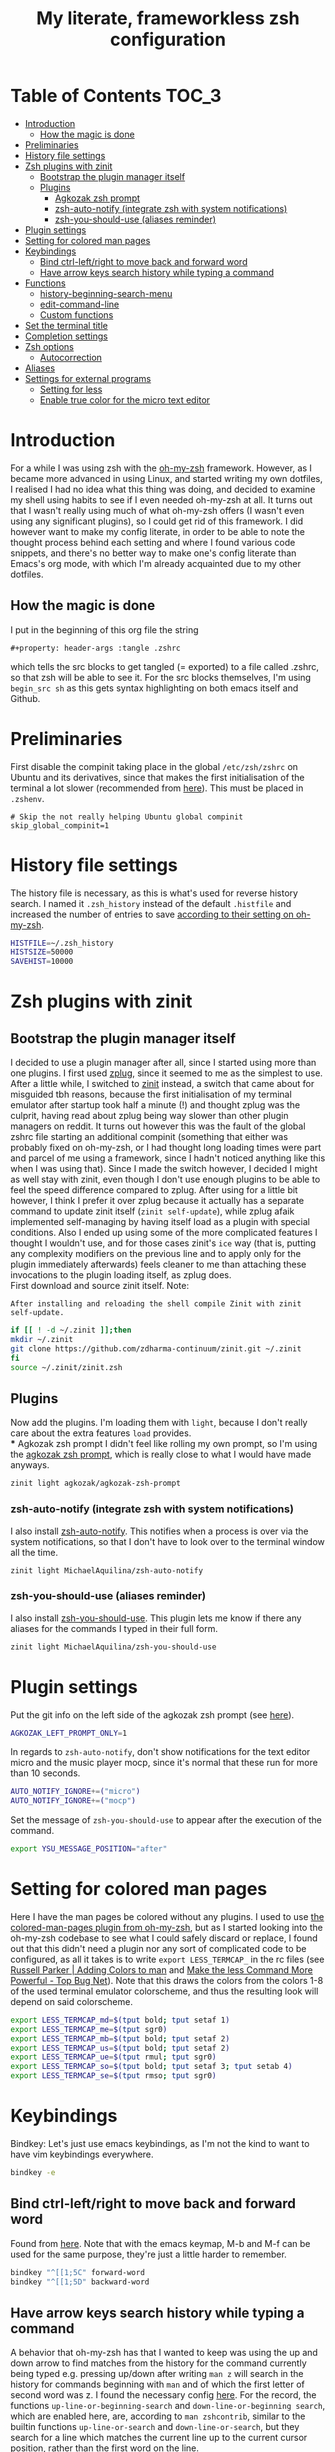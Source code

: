 #+property: header-args :tangle .zshrc
#+title: My literate, frameworkless zsh configuration
# Note: export with org-babel-tangle (C-c C-v t)
# More info at: https://org-babel.readthedocs.io/en/latest/header-args/#tangle

* Table of Contents                                                   :TOC_3:
- [[#introduction][Introduction]]
  - [[#how-the-magic-is-done][How the magic is done]]
- [[#preliminaries][Preliminaries]]
- [[#history-file-settings][History file settings]]
- [[#zsh-plugins-with-zinit][Zsh plugins with zinit]]
  - [[#bootstrap-the-plugin-manager-itself][Bootstrap the plugin manager itself]]
  - [[#plugins][Plugins]]
    - [[#agkozak-zsh-prompt][Agkozak zsh prompt]]
    - [[#zsh-auto-notify-integrate-zsh-with-system-notifications][zsh-auto-notify (integrate zsh with system notifications)]]
    - [[#zsh-you-should-use-aliases-reminder][zsh-you-should-use (aliases reminder)]]
- [[#plugin-settings][Plugin settings]]
- [[#setting-for-colored-man-pages][Setting for colored man pages]]
- [[#keybindings][Keybindings]]
  - [[#bind-ctrl-leftright-to-move-back-and-forward-word][Bind ctrl-left/right to move back and forward word]]
  - [[#have-arrow-keys-search-history-while-typing-a-command][Have arrow keys search history while typing a command]]
- [[#functions][Functions]]
  - [[#history-beginning-search-menu][history-beginning-search-menu]]
  - [[#edit-command-line][edit-command-line]]
  - [[#custom-functions][Custom functions]]
- [[#set-the-terminal-title][Set the terminal title]]
- [[#completion-settings][Completion settings]]
- [[#zsh-options][Zsh options]]
  - [[#autocorrection][Autocorrection]]
- [[#aliases][Aliases]]
- [[#settings-for-external-programs][Settings for external programs]]
  - [[#setting-for-less][Setting for less]]
  - [[#enable-true-color-for-the-micro-text-editor][Enable true color for the micro text editor]]

* Introduction
For a while I was using zsh with the [[https://github.com/robbyrussell/oh-my-zsh/][oh-my-zsh]] framework. However, as I became more advanced in using Linux, and started writing my own dotfiles, I realised I had no idea what this thing was doing, and decided to examine my shell using habits to see if I even needed oh-my-zsh at all. It turns out that I wasn't really using much of what oh-my-zsh offers (I wasn't even using any significant plugins), so I could get rid of this framework. I did however want to make my config literate, in order to be able to note the thought process behind each setting and where I found various code snippets, and there's no better way to make one's config literate than Emacs's org mode, with which I'm already acquainted due to my other dotfiles.
** How the magic is done
I put in the beginning of this org file the string
#+begin_example
#+property: header-args :tangle .zshrc
#+end_example
which tells the src blocks to get tangled (= exported) to a file called .zshrc, so that zsh will be able to see it. For the src blocks themselves, I'm using ~begin_src sh~ as this gets syntax highlighting on both emacs itself and Github.
* Preliminaries
First disable the compinit taking place in the global ~/etc/zsh/zshrc~ on Ubuntu and its derivatives, since that makes the first initialisation of the terminal a lot slower (recommended from [[https://github.com/zdharma/zinit#disabling-system-wide-compinit-call-ubuntu][here]]). This must be placed in ~.zshenv~.
#+begin_example
# Skip the not really helping Ubuntu global compinit
skip_global_compinit=1
#+end_example
* History file settings
The history file is necessary, as this is what's used for reverse history search. I named it ~.zsh_history~ instead of the default ~.histfile~ and increased the number of entries to save [[https://github.com/robbyrussell/oh-my-zsh/blob/master/lib/history.zsh#L30][according to their setting on oh-my-zsh]].
#+begin_src sh
HISTFILE=~/.zsh_history
HISTSIZE=50000
SAVEHIST=10000
#+end_src
* Zsh plugins with zinit
** Bootstrap the plugin manager itself
I decided to use a plugin manager after all, since I started using more than one plugins. I first used [[https://github.com/zplug/zplug][zplug]], since it seemed to me as the simplest to use. After a little while, I switched to [[https://github.com/zdharma-continuum/zinit][zinit]] instead, a switch that came about for misguided tbh reasons, because the first initialisation of my terminal emulator after startup took half a minute (!) and thought zplug was the culprit, having read about zplug being way slower than other plugin managers on reddit. It turns out however this was the fault of the global zshrc file starting an additional compinit (something that either was probably fixed on oh-my-zsh, or I had thought long loading times were part and parcel of me using a framework, since I hadn't noticed anything like this when I was using that). Since I made the switch however, I decided I might as well stay with zinit, even though I don't use enough plugins to be able to feel the speed difference compared to zplug. After using for a little bit however, I think I prefer it over zplug because it actually has a separate command to update zinit itself (~zinit self-update~), while zplug afaik implemented self-managing by having itself load as a plugin with special conditions. Also I ended up using some of the more complicated features I thought I wouldn't use, and for those cases zinit's ~ice~ way (that is, putting any complexity modifiers on the previous line and to apply only for the plugin immediately afterwards) feels cleaner to me than attaching these invocations to the plugin loading itself, as zplug does.\\
First download and source zinit itself. Note:
#+begin_example
After installing and reloading the shell compile Zinit with zinit self-update.
#+end_example
#+begin_src sh
if [[ ! -d ~/.zinit ]];then
mkdir ~/.zinit
git clone https://github.com/zdharma-continuum/zinit.git ~/.zinit
fi
source ~/.zinit/zinit.zsh
#+end_src
** Plugins
Now add the plugins. I'm loading them with ~light~, because I don't really care about the extra features ~load~ provides.\\
*** Agkozak zsh prompt
I didn't feel like rolling my own prompt, so I'm using the [[https://github.com/agkozak/agkozak-zsh-prompt][agkozak zsh prompt]], which is really close to what I would have made anyways.
#+begin_src sh
zinit light agkozak/agkozak-zsh-prompt
#+end_src
*** zsh-auto-notify (integrate zsh with system notifications)
I also install [[https://github.com/MichaelAquilina/zsh-auto-notify][zsh-auto-notify]]. This notifies when a process is over via the system notifications, so that I don't have to look over to the terminal window all the time.
#+begin_src sh
zinit light MichaelAquilina/zsh-auto-notify
#+end_src
*** zsh-you-should-use (aliases reminder)
I also install [[https://github.com/MichaelAquilina/zsh-you-should-use][zsh-you-should-use]]. This plugin lets me know if there any aliases for the commands I typed in their full form.
#+begin_src sh
zinit light MichaelAquilina/zsh-you-should-use
#+end_src
* Plugin settings
Put the git info on the left side of the agkozak zsh prompt (see [[https://github.com/agkozak/agkozak-zsh-prompt#optional-left-prompt-only-mode][here]]).
#+begin_src sh
AGKOZAK_LEFT_PROMPT_ONLY=1
#+end_src
In regards to ~zsh-auto-notify~, don't show notifications for the text editor micro and the music player mocp, since it's normal that these run for more than 10 seconds.
#+begin_src sh
AUTO_NOTIFY_IGNORE+=("micro")
AUTO_NOTIFY_IGNORE+=("mocp")
#+end_src
Set the message of ~zsh-you-should-use~ to appear after the execution of the command.
#+begin_src sh
export YSU_MESSAGE_POSITION="after"
#+end_src
* Setting for colored man pages
Here I have the man pages be colored without any plugins. I used to use [[https://github.com/robbyrussell/oh-my-zsh/blob/master/plugins/colored-man-pages/colored-man-pages.plugin.zsh][the colored-man-pages plugin from oh-my-zsh]], but as I started looking into the oh-my-zsh codebase to see what I could safely discard or replace, I found
out that this didn't need a plugin nor any sort of complicated code to be configured, as all it takes is to write ~export LESS_TERMCAP_~ in the rc files (see [[https://russellparker.me/post/2018/02/23/adding-colors-to-man/][Russell Parker | Adding Colors to man]] and [[https://www.topbug.net/blog/2016/09/27/make-gnu-less-more-powerful/][Make the less Command More Powerful - Top Bug Net]]). Note that this draws the colors from the colors 1-8 of the used terminal emulator colorscheme, and thus the resulting look will depend on said colorscheme.
#+begin_src sh
export LESS_TERMCAP_md=$(tput bold; tput setaf 1)
export LESS_TERMCAP_me=$(tput sgr0)
export LESS_TERMCAP_mb=$(tput bold; tput setaf 2)
export LESS_TERMCAP_us=$(tput bold; tput setaf 2)
export LESS_TERMCAP_ue=$(tput rmul; tput sgr0)
export LESS_TERMCAP_so=$(tput bold; tput setaf 3; tput setab 4)
export LESS_TERMCAP_se=$(tput rmso; tput sgr0)
#+end_src
* Keybindings
Bindkey: Let's just use emacs keybindings, as I'm not the kind to want to have vim keybindings everywhere.
#+begin_src sh
bindkey -e
#+end_src
** Bind ctrl-left/right to move back and forward word
Found from [[https://github.com/robbyrussell/oh-my-zsh/blob/master/lib/key-bindings.zsh#L52][here]]. Note that with the emacs keymap, M-b and M-f can be used for the same purpose, they're just a little harder to remember.
#+begin_src sh
bindkey "^[[1;5C" forward-word
bindkey "^[[1;5D" backward-word
#+end_src
** Have arrow keys search history while typing a command
A behavior that oh-my-zsh has that I wanted to keep was using the up and down arrow to find matches from the history for the command currently being typed e.g. pressing up/down after writing ~man z~ will search in the history for commands beginning with ~man~ and of which the first letter of second word was z. I found the necessary config [[https://github.com/robbyrussell/oh-my-zsh/blob/master/lib/key-bindings.zsh#L30][here]]. For the record, the functions ~up-line-or-beginning-search~ and ~down-line-or-beginning search~, which are enabled here, are, according to ~man zshcontrib~, similar to the builtin functions ~up-line-or-search~ and ~down-line-or-search~, but they search for a line which matches the current line up to the current cursor position, rather than the first word on the line.
#+begin_src sh
# start typing + [Up-Arrow] - fuzzy find history forward
if [[ "${terminfo[kcuu1]}" != "" ]]; then
  autoload -U up-line-or-beginning-search
  zle -N up-line-or-beginning-search
  bindkey "${terminfo[kcuu1]}" up-line-or-beginning-search
fi
# start typing + [Down-Arrow] - fuzzy find history backward
if [[ "${terminfo[kcud1]}" != "" ]]; then
  autoload -U down-line-or-beginning-search
  zle -N down-line-or-beginning-search
  bindkey "${terminfo[kcud1]}" down-line-or-beginning-search
fi
#+end_src
* Functions
** history-beginning-search-menu
I found via ~man zshcontrib~ about the existence of many functions that come with zsh but aren't enabled by default. One of them is ~history-beginning-search-menu~. This invokes a menu with numbers including those history commands that match the string that was typed, and a match can be selected by typing the appropriate number. When invoking in addition the command with the same name, but with the suffix ~-end~, the cursor goes to the end of the command after the match has been selected, otherwise it remains after the matched characters, and when combined with the command with the suffix ~-space~, any space in the line is matched as a wildcard, thus effectively making the search fuzzy (see [[https://www.mankier.com/1/zshcontrib#Zle_Functions-Widgets][the relevant entry in ~man zshcontrib~]] and [[https://github.com/zsh-users/zsh/blob/master/Functions/Zle/history-beginning-search-menu][the introductory comments of said function]]). I use here Ctrl-H for this functionality, as its default function is like backspace, which is kinda useless, as I can use the real backspace for that.
#+begin_src sh
autoload -Uz history-beginning-search-menu-space-end history-beginning-search-menu
zle -N history-beginning-search-menu-space-end history-beginning-search-menu
bindkey "^H" history-beginning-search-menu-space-end
#+end_src
** edit-command-line
Another function I found via ~man zshcontrib~ is ~edit-command-line~. This function edits the current command line using the visual editor, which seems rather useful, as when I want to compose long commands, I often write them on the text editor and then paste them on the command line. This helps in that after saving the changes and quitting from the temp file presented, the just written command appears in the command line, ready to be executed, no selecting and copying/pasting required. This function needs to be bound to a key, and I decided to bind it to Ctrl-x Ctrl-e, as I already have this in my muscle memory, since this is the keybinding I use to execute lisp code in the ~*scratch*~ buffer in emacs.
#+begin_src sh
autoload -Uz edit-command-line
zle -N edit-command-line
bindkey "^X^E" edit-command-line
#+end_src
** Custom functions
Custom function to create a directory and cd into it immediately (found from [[https://github.com/yochem/dotfiles/blob/722bf6ca63bfb43c98586d32e203afa37a6bb29c/.config/bash/functions#L11][here]])
#+begin_src sh
mkcd() { mkdir "$1"; cd "$1"; }
#+end_src
Function to integrate the zsh commands ~kill-whole-line~ and ~yank~ (bound by default to ~C-u~ and ~C-y~ respectively) with the system clipboard, using xsel (adapted from [[https://unix.stackexchange.com/a/51938][clipboard - zsh copy and paste like emacs - Unix & Linux Stack Exchange]]). This creates the widgets ~x-kill-whole-line~ and ~x-yank~, that modify the ~kill-whole-line~ and ~yank~ commands by passing them through xsel, and then those widgets are activated and bound to ~C-u~ and ~C-y~.
#+begin_src sh
x-kill-whole-line () {
  zle kill-whole-line
  print -rn $CUTBUFFER | xsel -i -b
}
zle -N x-kill-whole-line

x-yank () {
  CUTBUFFER=$(xsel -o -b </dev/null)
  zle yank
}
zle -N x-yank

bindkey -e '^U' x-kill-whole-line
bindkey -e '^Y' x-yank
#+end_src
Function to get output from the last command to use for the current command. Found from [[https://github.com/rothgar/mastering-zsh/blob/master/docs/helpers/widgets.md#get-output-from-last-command-with-ctrlqctrll][here]] and bound to ~C-q~.
#+begin_src sh
zmodload -i zsh/parameter

insert-last-command-output() {
  LBUFFER+="$(eval $history[$((HISTCMD-1))])"
}
zle -N insert-last-command-output

bindkey "^Q" insert-last-command-output
#+end_src
* Set the terminal title
Oh-my-zsh used to set the terminal title in such a manner as to show ~username@hostname:directory~ on the titlebar of the terminal emulator, and just the directory in the tool bar of the OS, but without the framework only the title of the terminal emulator (e.g. ~Terminal~) is shown on both places - not very useful. I took a look at [[https://github.com/robbyrussell/oh-my-zsh/blob/master/lib/termsupport.zsh][the code oh-my-zsh uses for this setting]] and found it too convoluted for me to use. Thankfully, [[https://github.com/robbyrussell/oh-my-zsh/blob/master/lib/termsupport.zsh#L5][a link on the top of the file]] pointed me to the right direction. [[http://www.faqs.org/docs/Linux-mini/Xterm-Title.html#ss4.1][Here]] I found a much simpler function (which however has the title be the same on both the terminal emulator title bar and the OS tool bar, but oh well...), and adapted it to my needs, removing the username and the hostname (as I'm the only user on my computer and I don't connect to any remote machines). I also recall that oh-my-zsh also showed the name of the currently running command, when this was the case, and found [[https://www.davidpashley.com/articles/xterm-titles-with-bash/][here]] how to implement this natively. So currently when a command is running, the title of the terminal emulator and the OS toolbar show its name, otherwise they show the name of the current directory.
#+begin_src sh
case $TERM in
    xterm*)
        precmd () {print -Pn "\e]0;%~\a"}
        preexec () {print -Pn "\e]0;$1\a"}
        ;;
esac
#+end_src
* Completion settings
Enable completion
#+begin_src sh
autoload -Uz compinit
compinit
#+end_src
Setting for menu selection in completion
#+begin_src sh
zstyle ':completion:*' menu select
#+end_src
List the completion matches in rows instead of columns.
#+begin_src sh
setopt list_rows_first
#+end_src
Setting so that when using a glob (e.g. *) it will show a menu for completion instead of putting all the filenames that satisfy the conditions of the glob on the command. Useful if I want to act on a file but don't exactly recall its name, and also if I wanted to act on all files of e.g. a specific filetype I wouldn't use tab to complete.
#+begin_src sh
setopt glob_complete
#+end_src
Enable ~LS_COLORS~ for the completion of files and directories.
#+begin_src sh
zstyle ':completion:*' list-colors "${(s.:.)LS_COLORS}"
#+end_src
* Zsh options
See ~man zshoptions~.\\
Automatically cd when the target is a directory without having to precede the target with ~cd~.
#+begin_src sh
setopt auto_cd
#+end_src
Append commands to the history file as soon as they are executed.
#+begin_src sh
setopt inc_append_history
#+end_src
Don't add a duplicate of the previous command into history.
#+begin_src sh
setopt histignoredups
#+end_src
Ignore the end of file sequence (ctrl-d).
#+begin_src sh
setopt ignoreeof
#+end_src
Prevent the forward history search shortcut (Ctrl-s) from being overtaken by the flow control (see [[http://zsh.sourceforge.net/Guide/zshguide04.html#l91][here]]).
#+begin_src sh
unsetopt flowcontrol
#+end_src
** Autocorrection
Autocorrect all wrong arguments.
#+begin_src sh
setopt correct_all
#+end_src
Make the autocorrect prompt fancier, by coloring the wrong argument with bold red and the right with bold green and showing the full names of the available options, also colored, with Yes as bold green, No as bold yellow, Abort as bold red and Edit as bold blue (adapted from [[https://www.refining-linux.org/archives/39-ZSH-Gem-4-Spell-checking-and-auto-correction.html][Refining Linux: ZSH Gem #4: Spell checking and auto correction]], with slight help from [[https://stackoverflow.com/a/6159885][here]]). Note that the look of this setting depends on the used terminal emulator colorscheme.
#+begin_src sh
autoload -U colors && colors
export SPROMPT="Correct $fg_bold[red]%R$reset_color to $fg_bold[green]%r?$reset_color ($fg_bold[green]Yes$reset_color, $fg_bold[yellow]No$reset_color, $fg_bold[red]Abort$reset_color, $fg_bold[blue]Edit$reset_color) "
#+end_src
* Aliases
Here are aliases for variants of ls and grep, git status and zinit commands, but also one to have quick access to my own preferences on tty-clock.
#+begin_src sh
alias ls='ls --color=auto'
alias grep='grep --color=auto'
alias fgrep='fgrep --color=auto'
alias egrep='egrep --color=auto'
alias ll='ls -lh'
alias la='ls -lah'
alias gs='git status'
alias zstatus='zinit zstatus'
alias termclock="tty-clock -b -c -C 6 -f \"%A %d/%m/%y\" -B -a 100000000 -d 0"
#+end_src
Also alias the dollar sign and zsh's percent sign so that they are ignored if they are in the beginning of a command, something that would happen most likely by mistake e.g. copying a command from the internet (idea from [[https://github.com/zpm-zsh/undollar][here]] and [[http://zsh.sourceforge.net/Guide/zshguide01.html#l4][here]]).
#+begin_src sh
alias \$=''
alias \%=''
#+end_src
* Settings for external programs
** Setting for less
After I uninstalled oh-my-zsh, I found out that the screen wasn't cleared anymore after quitting from the output of git-log, which was undesired, as I didn't want the output of git-log to remain printed on my terminal. Turns out that this was also [[https://github.com/robbyrussell/oh-my-zsh/blob/master/lib/misc.zsh#L22][set by oh-my-zsh]], and since I had come to expect this behavior, I set up here the less pager (used by git by default) with the settings that oh-my-zsh had.
#+begin_src sh
export LESS=-R
#+end_src
** Enable true color for the micro text editor
#+begin_src sh
export MICRO_TRUECOLOR=1
#+end_src
